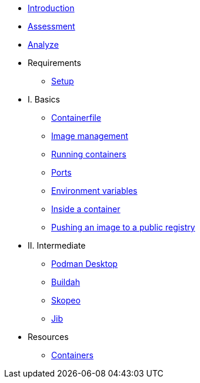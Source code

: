 * xref:1-introduction.adoc[Introduction]
* xref:2-assessment.adoc[Assessment]
* xref:3-analyze.adoc[Analyze]

* Requirements
** xref:setup.adoc[Setup]

* I. Basics
** xref:containerfile.adoc[Containerfile]
** xref:imagemanagement.adoc[Image management]
** xref:runningcontainers.adoc[Running containers]
** xref:ports.adoc[Ports]
** xref:env.adoc[Environment variables]
** xref:inside.adoc[Inside a container]
** xref:pushing.adoc[Pushing an image to a public registry]

* II. Intermediate
** xref:podman-desktop.adoc[Podman Desktop]
** xref:buildah.adoc[Buildah]
** xref:skopeo.adoc[Skopeo]
** xref:jib.adoc[Jib]

* Resources
** xref:resources.adoc[Containers]